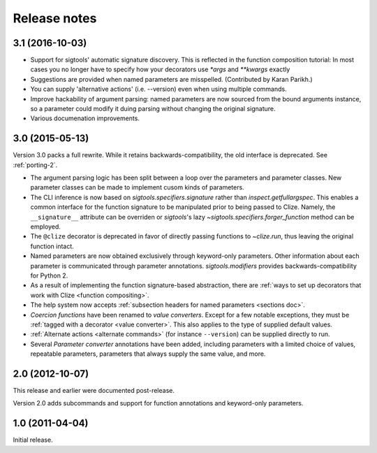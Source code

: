 .. _releases:

Release notes
=============


.. _v3.1:

3.1 (2016-10-03)
----------------

* Support for sigtools' automatic signature discovery. This is reflected
  in the function composition tutorial: In most cases you no longer have
  to specify how your decorators use `*args` and `**kwargs` exactly
* Suggestions are provided when named parameters are misspelled. (Contributed
  by Karan Parikh.)
* You can supply 'alternative actions' (i.e. --version) even when using
  multiple commands.
* Improve hackability of argument parsing: named parameters are now sourced
  from the bound arguments instance, so a parameter could modify it duing
  parsing without changing the original signature.
* Various documenation improvements.


.. _v3.0:

3.0 (2015-05-13)
----------------

Version 3.0 packs a full rewrite. While it retains backwards-compatibility, the
old interface is deprecated. See :ref:`porting-2`.

* The argument parsing logic has been split between a loop over the parameters
  and parameter classes. New parameter classes can be made to implement cusom
  kinds of parameters.
* The CLI inference is now based on `sigtools.specifiers.signature` rather than
  `inspect.getfullargspec`. This enables a common interface for the function
  signature to be manipulated prior to being passed to Clize. Namely, the
  ``__signature__`` attribute can be overriden or `sigtools`'s lazy
  `~sigtools.specifiers.forger_function` method can be employed.
* The ``@clize`` decorator is deprecated in favor of directly passing functions
  to `~clize.run`, thus leaving the original function intact.
* Named parameters are now obtained exclusively through keyword-only
  parameters. Other information about each parameter is communicated through
  parameter annotations. `sigtools.modifiers` provides backwards-compatibility
  for Python 2.
* As a result of implementing the function signature-based abstraction, there
  are :ref:`ways to set up decorators that work with Clize <function
  compositing>`.
* The help system now accepts :ref:`subsection headers for named parameters
  <sections doc>`.
* *Coercion functions* have been renamed to *value converters*. Except for a few
  notable exceptions, they must be :ref:`tagged with a decorator <value
  converter>`. This also applies to the type of supplied default values.
* :ref:`Alternate actions <alternate commands>` (for instance ``--version``) can
  be supplied directly to run.
* Several *Parameter converter* annotations have been added, including
  parameters with a limited choice of values, repeatable parameters, parameters
  that always supply the same value, and more.


.. _v2.0:

2.0 (2012-10-07)
----------------

This release and earlier were documented post-release.

Version 2.0 adds subcommands and support for function annotations and
keyword-only parameters.


.. _v1.0:

1.0 (2011-04-04)
----------------

Initial release.
